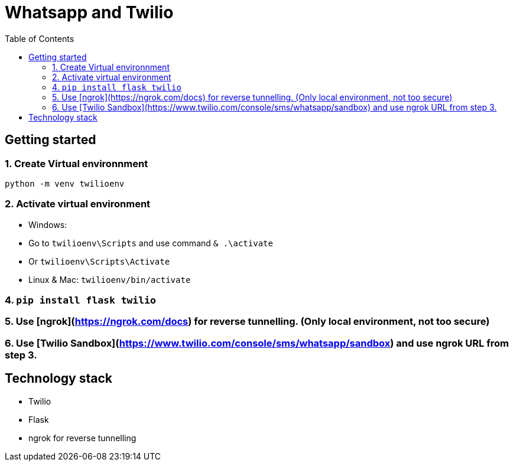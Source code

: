 

= Whatsapp and Twilio
:toc:


== Getting started

=== 1. Create Virtual environnment

`python -m venv twilioenv`

=== 2. Activate virtual environment

    - Windows: 
      - Go to `twilioenv\Scripts` and use command `& .\activate`
      - Or `twilioenv\Scripts\Activate`
    - Linux & Mac: `twilioenv/bin/activate`

=== 4. `pip install flask twilio`


=== 5. Use [ngrok](https://ngrok.com/docs) for reverse tunnelling. (Only local environment, not too secure)


=== 6. Use [Twilio Sandbox](https://www.twilio.com/console/sms/whatsapp/sandbox) and use ngrok URL from step 3.

== Technology stack

- Twilio
- Flask
- ngrok for reverse tunnelling
